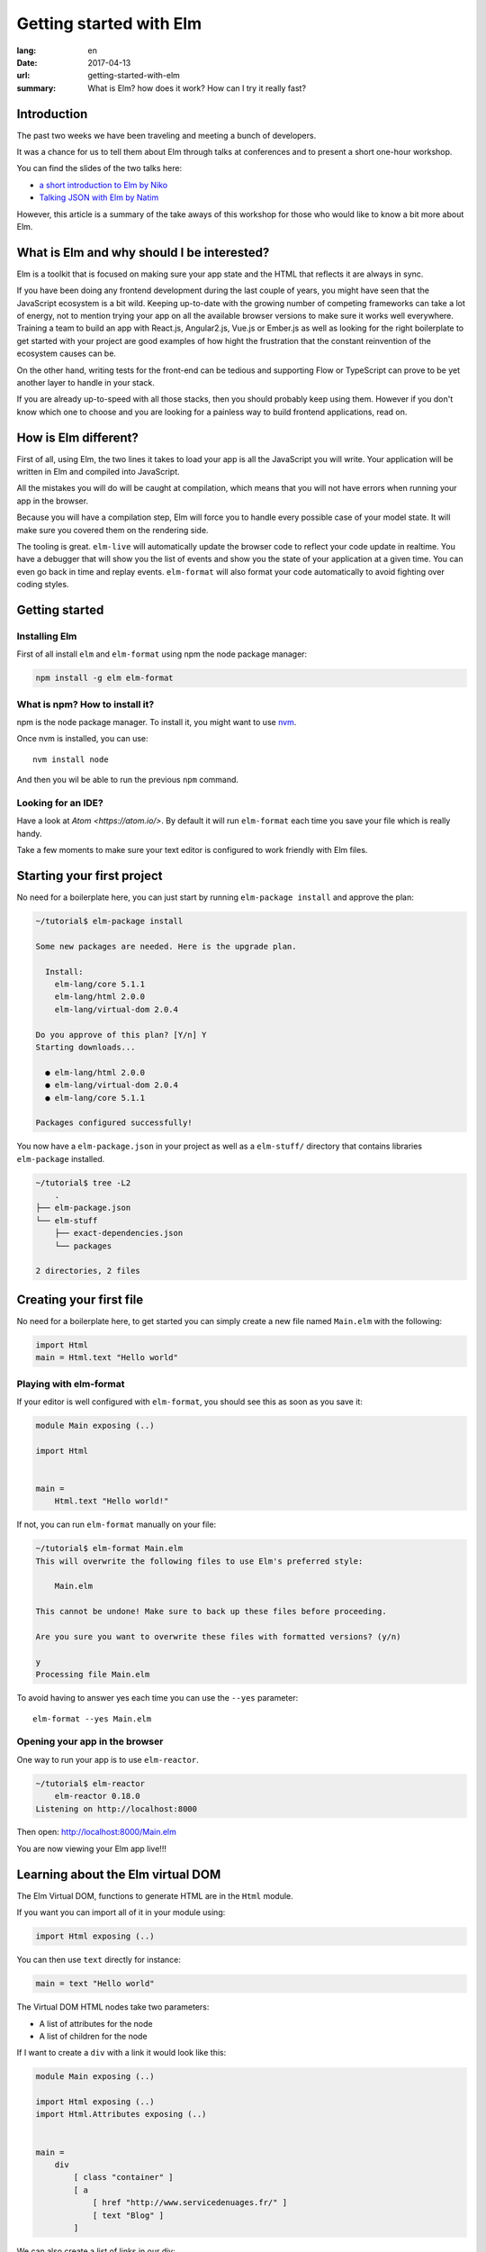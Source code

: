 Getting started with Elm
########################

:lang: en
:date: 2017-04-13
:url: getting-started-with-elm
:summary: What is Elm? how does it work? How can I try it really fast?


Introduction
============

The past two weeks we have been traveling and meeting a bunch of
developers.

It was a chance for us to tell them about Elm through talks at
conferences and to present a short one-hour workshop.

You can find the slides of the two talks here:

- `a short introduction to Elm by Niko <http://slides.com/n1k0/elm>`_
- `Talking JSON with Elm by Natim <http://natim.github.io/django-slides/elm-json/>`_

However, this article is a summary of the take aways of this workshop
for those who would like to know a bit more about Elm.


What is Elm and why should I be interested?
===========================================

Elm is a toolkit that is focused on making sure your app state and the
HTML that reflects it are always in sync.

If you have been doing any frontend development during the last couple
of years, you might have seen that the JavaScript ecosystem is a bit
wild. Keeping up-to-date with the growing number of competing
frameworks can take a lot of energy, not to mention trying your app on
all the available browser versions to make sure it works well
everywhere. Training a team to build an app with React.js,
Angular2.js, Vue.js or Ember.js as well as looking for the right
boilerplate to get started with your project are good examples of how
hight the frustration that the constant reinvention of the ecosystem
causes can be.

On the other hand, writing tests for the front-end can be tedious and
supporting Flow or TypeScript can prove to be yet another layer to
handle in your stack.

If you are already up-to-speed with all those stacks, then you should
probably keep using them. However if you don't know which one to
choose and you are looking for a painless way to build frontend
applications, read on.


How is Elm different?
=====================

First of all, using Elm, the two lines it takes to load your app is
all the JavaScript you will write. Your application will be written in
Elm and compiled into JavaScript.

All the mistakes you will do will be caught at compilation, which
means that you will not have errors when running your app in the
browser.

Because you will have a compilation step, Elm will force you to handle
every possible case of your model state. It will make sure you covered
them on the rendering side.

The tooling is great. ``elm-live`` will automatically update the
browser code to reflect your code update in realtime. You have a
debugger that will show you the list of events and show you the state
of your application at a given time. You can even go back in time and
replay events. ``elm-format`` will also format your code automatically
to avoid fighting over coding styles.


Getting started
===============

Installing Elm
--------------

First of all install ``elm`` and ``elm-format`` using npm the node
package manager:

.. code-block:: bash

    npm install -g elm elm-format

What is npm? How to install it?
-------------------------------

npm is the node package manager. To install it, you might want to use
`nvm <https://github.com/creationix/nvm#install-script>`_.

Once nvm is installed, you can use::

    nvm install node

And then you wil be able to run the previous ``npm`` command.

Looking for an IDE?
-------------------

Have a look at `Atom <https://atom.io/>`. By default it will run
``elm-format`` each time you save your file which is really handy.

Take a few moments to make sure your text editor is configured to work
friendly with Elm files.


Starting your first project
===========================

No need for a boilerplate here, you can just start by running
``elm-package install`` and approve the plan:

.. code-block:: bash

    ~/tutorial$ elm-package install

    Some new packages are needed. Here is the upgrade plan.

      Install:
        elm-lang/core 5.1.1
        elm-lang/html 2.0.0
        elm-lang/virtual-dom 2.0.4

    Do you approve of this plan? [Y/n] Y
    Starting downloads...

      ● elm-lang/html 2.0.0
      ● elm-lang/virtual-dom 2.0.4
      ● elm-lang/core 5.1.1

    Packages configured successfully!

You now have a ``elm-package.json`` in your project as well as a
``elm-stuff/`` directory that contains libraries ``elm-package``
installed.

.. code-block:: bash

    ~/tutorial$ tree -L2
	.
    ├── elm-package.json
    └── elm-stuff
        ├── exact-dependencies.json
        └── packages

    2 directories, 2 files


Creating your first file
========================

No need for a boilerplate here, to get started you can simply create a
new file named ``Main.elm`` with the following:

.. code-block:: elm

    import Html
    main = Html.text "Hello world"

Playing with elm-format
-----------------------

If your editor is well configured with ``elm-format``, you should see
this as soon as you save it:

.. code-block:: elm

    module Main exposing (..)

    import Html


    main =
        Html.text "Hello world!"

If not, you can run ``elm-format`` manually on your file:

.. code-block:: bash

    ~/tutorial$ elm-format Main.elm
    This will overwrite the following files to use Elm's preferred style:

        Main.elm

    This cannot be undone! Make sure to back up these files before proceeding.

    Are you sure you want to overwrite these files with formatted versions? (y/n)

    y
    Processing file Main.elm

To avoid having to answer yes each time you can use the ``--yes`` parameter::

    elm-format --yes Main.elm


Opening your app in the browser
-------------------------------

One way to run your app is to use ``elm-reactor``.

.. code-block:: bash

    ~/tutorial$ elm-reactor
	elm-reactor 0.18.0
    Listening on http://localhost:8000

Then open: http://localhost:8000/Main.elm

You are now viewing your Elm app live!!!


Learning about the Elm virtual DOM
==================================

The Elm Virtual DOM, functions to generate HTML are in the ``Html``
module.

If you want you can import all of it in your module using:

.. code-block:: elm

    import Html exposing (..)

You can then use ``text`` directly for instance:

.. code-block:: elm

    main = text "Hello world"

The Virtual DOM HTML nodes take two parameters:

- A list of attributes for the node
- A list of children for the node

If I want to create a ``div`` with a link it would look like this:

.. code-block:: elm

    module Main exposing (..)

    import Html exposing (..)
    import Html.Attributes exposing (..)


    main =
        div
            [ class "container" ]
            [ a
                [ href "http://www.servicedenuages.fr/" ]
                [ text "Blog" ]
            ]

We can also create a list of links in our div:

.. code-block:: elm

    module Main exposing (..)

    import Html exposing (..)
    import Html.Attributes exposing (..)


    main =
        div
            [ class "container" ]
            [ ul
                [ class "links" ]
                [ li
                    []
                    [ a
                        [ href "http://www.servicedenuages.fr/" ]
                        [ text "Blog" ]
                    ]
                , li
                    []
                    [ a
                        [ href "http://www.elm-lang.org/" ]
                        [ text "Elm lang" ]
                    ]
                ]
            ]


Adding some state
=================

Now that you know how to render your page in HTML, it is time to start
a program that knows how to handle events.

The way Elm handles that is by having:

- a ``Model``, an Elm record: a bit like a JavaScript object with
  properties, that keep the state of the app,
- an update function that will handle all the app events
- a view function that will return the Virtual DOM that matches the state.

The events and their params are defined in a ``Msg`` type. It is a bit
like a enum that would take parameters.

In order to do that we can use the ``beginnerProgram`` from the Html package:

.. code-block:: elm

    module Main exposing (..)

    import Html exposing (..)


    type Msg
        = Noop


    type alias Model =
        { name : String }


    main =
        beginnerProgram { model = { name = "Rémy" }, view = view, update = update }


    update : Msg -> Model -> Model
    update msg model =
        model


    view : Model -> Html Msg
    view model =
        text ("Hello " ++ model.name)

We can now handle an event and change the name when we click on it.

.. code-block:: elm

    module Main exposing (..)

    import Html exposing (..)
    import Html.Attributes exposing (..)
    import Html.Events exposing (..)


    type Msg
        = Switch


    type alias Model =
        { name : String }


    main =
        beginnerProgram { model = { name = "Rémy" }, view = view, update = update }


    update : Msg -> Model -> Model
    update msg model =
        case msg of
            Switch ->
                { model | name = "Séverine" }


    view : Model -> Html Msg
    view model =
        div []
            [ text "Hello "
            , a [ href "#", onClick Switch ] [ text model.name ]
            ]

You can refresh the page and try it.

If we want to switch back to ``Rémy`` when we click on ``Séverine`` we can add a ``if``:

.. code-block:: elm

    module Main exposing (..)

    import Html exposing (..)
    import Html.Attributes exposing (..)
    import Html.Events exposing (..)


    type Msg
        = Switch


    type alias Model =
        { name : String }


    main =
        beginnerProgram { model = { name = "Rémy" }, view = view, update = update }


    update : Msg -> Model -> Model
    update msg model =
        case msg of
            Switch ->
                if model.name == "Rémy" then
                    { model | name = "Séverine" }
                else
                    { model | name = "Rémy" }


    view : Model -> Html Msg
    view model =
        div []
            [ text "Hello "
            , a [ href "#", onClick Switch ] [ text model.name ]
            ]


Enabling auto updates with ``elm-live``
=======================================

``elm-reactor`` is good to get started but if you want your app to
auto refresh you might want to setup ``elm-live``.

To install it, you can use: ``npm install -g elm-live``

Then you can use:

.. code-block:: bash

    $ elm-live Main.elm --open

If you want to have the debugger, you can use the ``--debug`` option:

.. code-block:: bash

    $ elm-live Main.elm --open --debug

It will automatically generate an ``index.html`` file with the compiled JavaScript.

You can use the ``--output`` option to save the JavaScript in its own
file and load it in the HTML yourself.

First update the ``index.html`` to make it looks like:

.. code-block:: html

    <!DOCTYPE html>
    <html>
      <head>
        <meta charset="utf-8">
        <title>Hello world</title>
        <meta name="viewport" content="width=device-width, initial-scale=1">
      </head>

      <body>
        <script src="elm.js"></script>
        <script>
        var app = Elm.Main.fullscreen();
        </script>
      </body>
    </html>


Then you can run elm-live with the ``--output`` option:
	
.. code-block:: bash

    $ elm-live Main.elm --output=elm.js --open --debug --output elm.js

Now each time you will update your Elm code it will refresh the app in
the browser.


Conclusion
==========

That's about it. You now know more than you think about Elm. I hope
you try it in a small project and start to like it as much as we do.

If you want to learn more about it, don't hesitate to look at some of
our projects or ask questions on the #kinto chan.

- https://github.com/n1k0/myshows
- https://github.com/leplatrem/systemaddons-versions
- https://github.com/addons-shipping/stepfunction-dashboard/
- https://github.com/Natim/twitter-elm-wall/
- https://github.com/kinto/kinto-alwaysdata/
- https://github.com/Natim/social-dashboard/
